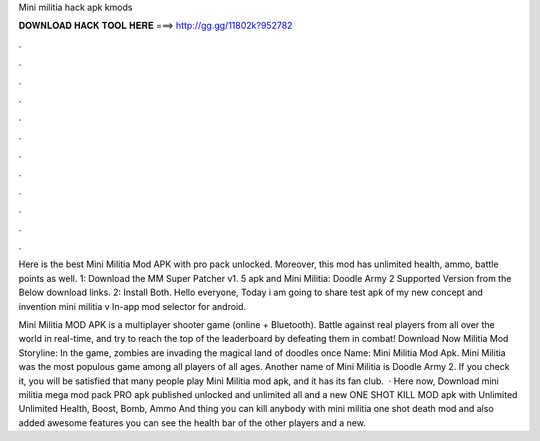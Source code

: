 Mini militia hack apk kmods



𝐃𝐎𝐖𝐍𝐋𝐎𝐀𝐃 𝐇𝐀𝐂𝐊 𝐓𝐎𝐎𝐋 𝐇𝐄𝐑𝐄 ===> http://gg.gg/11802k?952782



.



.



.



.



.



.



.



.



.



.



.



.

Here is the best Mini Militia Mod APK with pro pack unlocked. Moreover, this mod has unlimited health, ammo, battle points as well. 1: Download the MM Super Patcher v1. 5 apk and Mini Militia: Doodle Army 2 Supported Version from the Below download links. 2: Install Both. Hello everyone, Today i am going to share test apk of my new concept and invention mini militia v In-app mod selector for android.

Mini Militia MOD APK is a multiplayer shooter game (online + Bluetooth). Battle against real players from all over the world in real-time, and try to reach the top of the leaderboard by defeating them in combat! Download Now Militia Mod Storyline: In the game, zombies are invading the magical land of doodles once  Name: Mini Militia Mod Apk. Mini Militia was the most populous game among all players of all ages. Another name of Mini Militia is Doodle Army 2. If you check it, you will be satisfied that many people play Mini Militia mod apk, and it has its fan club.  · Here now, Download mini militia mega mod pack PRO apk published unlocked and unlimited all and a new ONE SHOT KILL MOD apk with Unlimited Unlimited Health, Boost, Bomb, Ammo And thing you can kill anybody with mini militia one shot death mod and also added awesome features you can see the health bar of the other players and a new.
